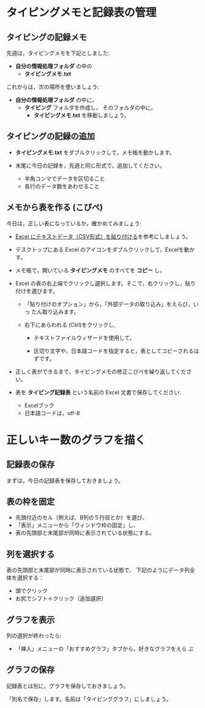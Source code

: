 * タイピングメモと記録表の管理

** タイピングの記録メモ

先週は，タイピングメモを下記としました:
- *自分の情報処理フォルダ* の中の
  - *タイピングメモ.txt* 

これからは，次の場所を使いましょう:

- *自分の情報処理フォルダ* の中に，
  - *タイピング* フォルダを作成し，
    そのフォルダの中に，
    - *タイピングメモ.txt* を移動しましょう。

** タイピングの記録の追加

- *タイピングメモ.txt* をダブルクリックして，メモ帳を動かします。

- 末尾に今日の記録を，先週と同じ形式で，追加してください。

  -  半角コンマでデータを区切ること
  -  各行のデータ数をあわせること

** メモから表を作る (こぴぺ)

今日は，正しい表になっているか，確かめてみましょう:


- [[http://d.hatena.ne.jp/ogohnohito/20090829/p1][Excel にテキストデータ（CSV形式）を貼り付ける]]を参考にしましょう。

- デスクトップにある Excel のアイコンをダブルクリックして，Excelを動か
  す。

- メモ帳で，開いている *タイピングメモ* のすべてを *コピー* し，

- Excel の表の右上端でクリックし選択します。そこで，右クリックし，貼り付けを選びます。

  - 「貼り付けのオプション」から，「外部データの取り込み」をえらび，いっ
    たん取り込みます。

  - 右下にあらわれる (Ctrl)をクリックし,
    
    - テキストファイルウィザードを使用して，

    - 区切り文字や，日本語コードを指定すると，表としてコピーされるはずです。

- 正しく表ができるまで，タイピングメモの修正こぴぺを繰り返してください。

- 表を *タイピング記録表* という名前の Excel 文書で保存してください:

  - Excelブック
  - 日本語コードは，utf-8 
  

* 正しいキー数のグラフを描く

** 記録表の保存

   まずは，今日の記録表を保存しておきましょう。

** 表の枠を固定

- 先頭付近のセル（例えば、B列の５行目とか）を選び、
- 「表示」メニューから「ウィンドウ枠の固定」し、
- 表の先頭部と末尾部が同時に表示されている状態にする。

** 列を選択する

表の先頭部と末尾部が同時に表示されている状態で、
下記のようにデータ列全体を選択する：

- 頭でクリック
- お尻でシフト＋クリック（追加選択）

** グラフを表示
   列の選択が終わったら:
   - 「挿入」メニューの「おすすめグラフ」タブから，好きなグラフをえら
     ぶ

** グラフの保存

   記録表とは別に，グラフを保存しておきましょう。

   「別名で保存」します。名前は「タイピンググラフ」にしましょう。







